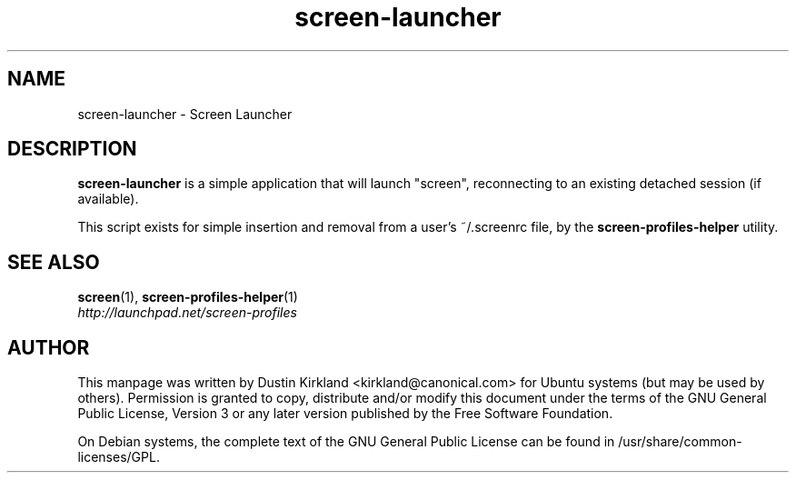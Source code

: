 .TH screen\-launcher 1 "16 Jan 2009" screen-profiles "screen-profiles"
.SH NAME
screen\-launcher \- Screen Launcher

.SH DESCRIPTION
\fBscreen\-launcher\fP is a simple application that will launch "screen", reconnecting to an existing detached session (if available).

This script exists for simple insertion and removal from a user's ~/.screenrc file, by the \fBscreen\-profiles\-helper\fP utility.

.SH "SEE ALSO"
.PD 0
.TP
\fBscreen\fP(1), \fBscreen\-profiles\-helper\fP(1)

.TP
\fIhttp://launchpad.net/screen-profiles\fP
.PD

.SH AUTHOR
This manpage was written by Dustin Kirkland <kirkland@canonical.com> for Ubuntu systems (but may be used by others).  Permission is granted to copy, distribute and/or modify this document under the terms of the GNU General Public License, Version 3 or any later version published by the Free Software Foundation.

On Debian systems, the complete text of the GNU General Public License can be found in /usr/share/common-licenses/GPL.
